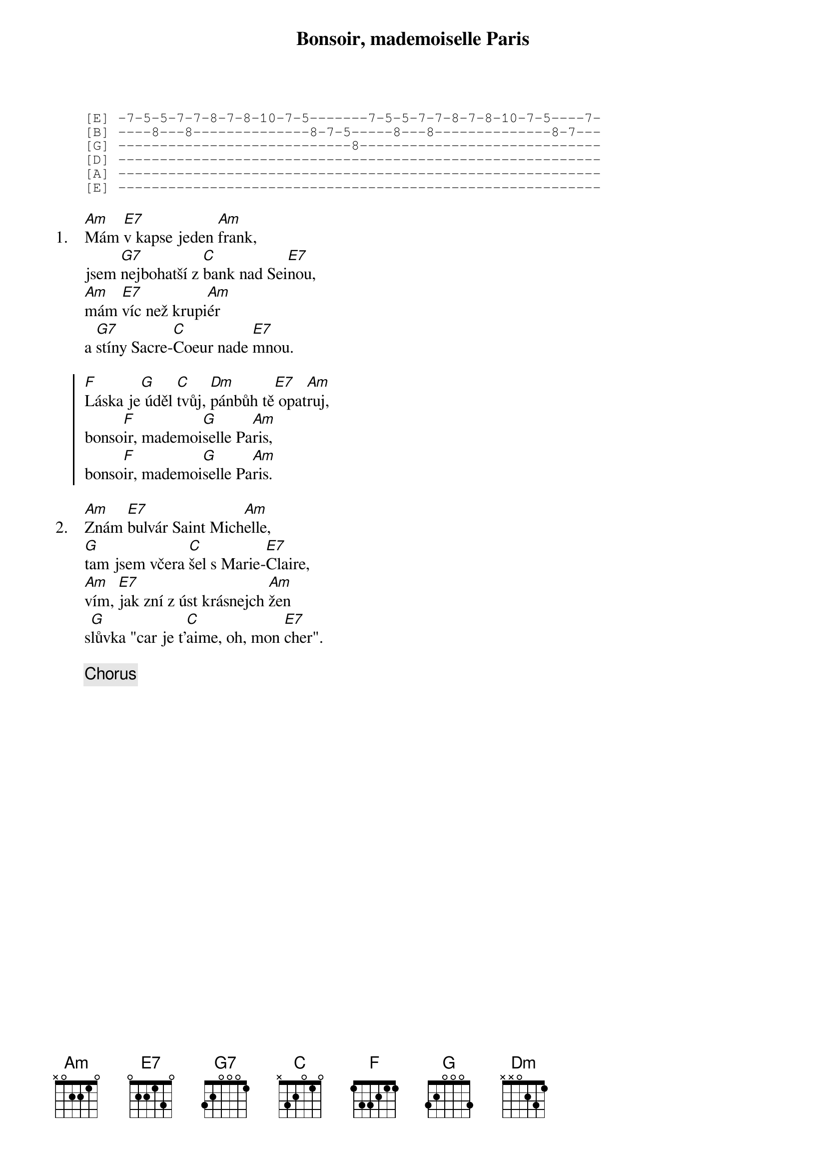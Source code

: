 {title: Bonsoir, mademoiselle Paris}
{artist: Olympic}

{sot}
[E] -7-5-5-7-7-8-7-8-10-7-5-------7-5-5-7-7-8-7-8-10-7-5----7-
[B] ----8---8--------------8-7-5-----8---8--------------8-7---
[G] ----------------------------8-----------------------------
[D] ----------------------------------------------------------
[A] ----------------------------------------------------------
[E] ----------------------------------------------------------
{eot}

{sov: 1.}
[Am]Mám [E7]v kapse jeden [Am]frank,
jsem [G7]nejbohatší z [C]bank nad Sei[E7]nou,
[Am]mám [E7]víc než krupi[Am]ér
a [G7]stíny Sacre-[C]Coeur nade [E7]mnou.
{eov}

{soc}
[F]Láska je[G] úděl [C]tvůj, [Dm]pánbůh tě[E7] opat[Am]ruj,
bonso[F]ir, mademoi[G]selle Pa[Am]ris,
bonso[F]ir, mademoi[G]selle Pa[Am]ris.
{eoc}

{sov: 2.}
[Am]Znám [E7]bulvár Saint Mich[Am]elle,
[G]tam jsem včera [C]šel s Marie-[E7]Claire,
[Am]vím, [E7]jak zní z úst krásnejch [Am]žen
s[G]lůvka "car je t'[C]aime, oh, mon [E7]cher".
{eov}

{chorus}

